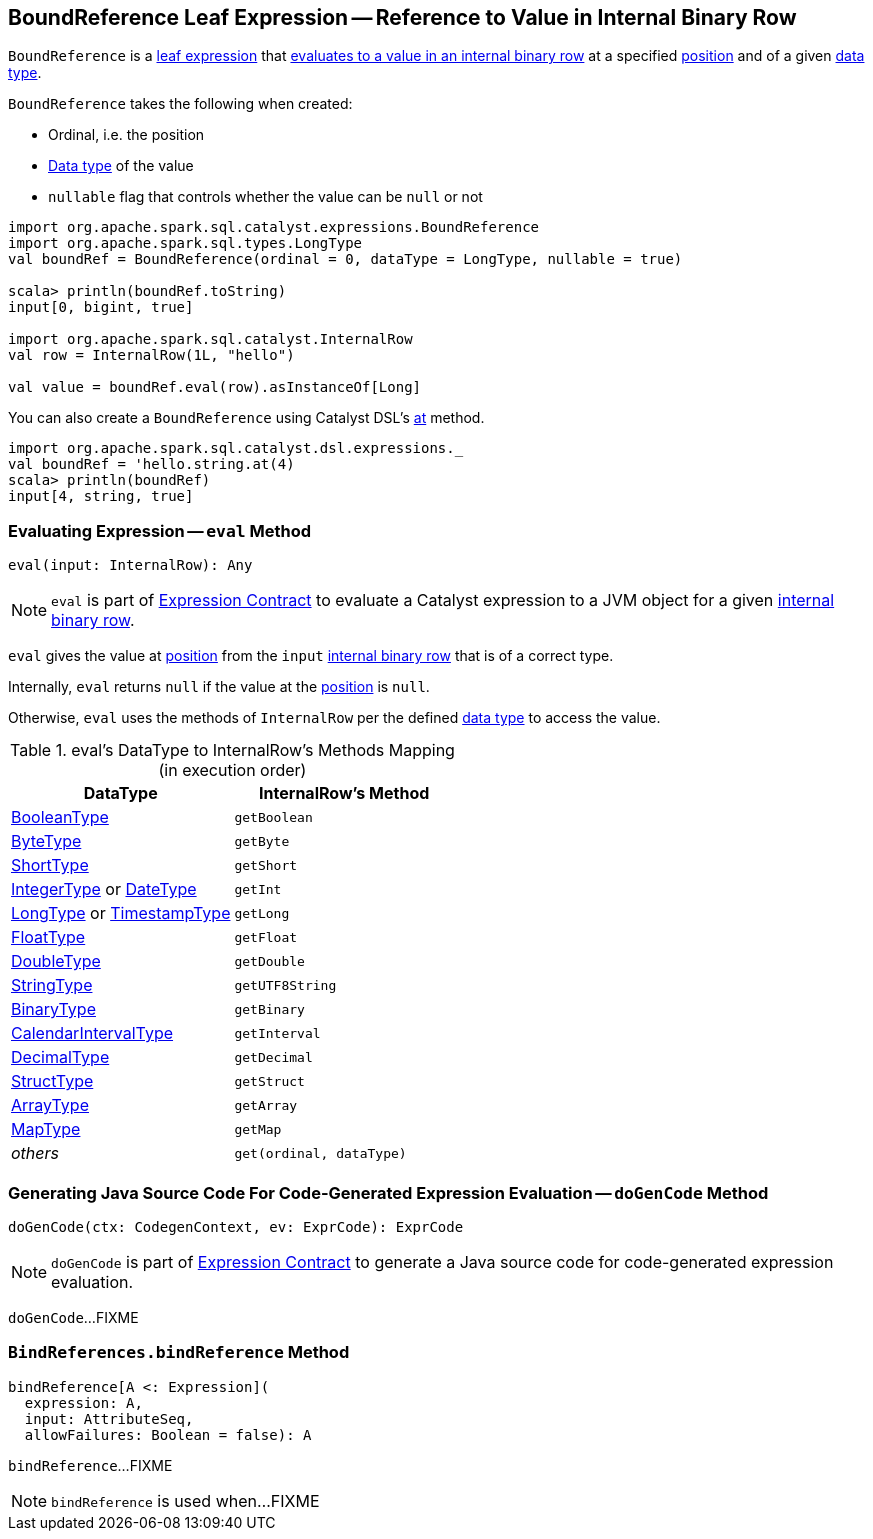 == [[BoundReference]] BoundReference Leaf Expression -- Reference to Value in Internal Binary Row

`BoundReference` is a link:spark-sql-Expression.adoc#LeafExpression[leaf expression] that <<eval, evaluates to a value in an internal binary row>> at a specified <<ordinal, position>> and of a given <<dataType, data type>>.

[[creating-instance]]
`BoundReference` takes the following when created:

* [[ordinal]] Ordinal, i.e. the position
* [[dataType]] link:spark-sql-DataType.adoc[Data type] of the value
* [[nullable]] `nullable` flag that controls whether the value can be `null` or not

[source, scala]
----
import org.apache.spark.sql.catalyst.expressions.BoundReference
import org.apache.spark.sql.types.LongType
val boundRef = BoundReference(ordinal = 0, dataType = LongType, nullable = true)

scala> println(boundRef.toString)
input[0, bigint, true]

import org.apache.spark.sql.catalyst.InternalRow
val row = InternalRow(1L, "hello")

val value = boundRef.eval(row).asInstanceOf[Long]
----

You can also create a `BoundReference` using Catalyst DSL's link:spark-sql-catalyst-dsl.adoc#at[at] method.

[source, scala]
----
import org.apache.spark.sql.catalyst.dsl.expressions._
val boundRef = 'hello.string.at(4)
scala> println(boundRef)
input[4, string, true]
----

=== [[eval]] Evaluating Expression -- `eval` Method

[source, scala]
----
eval(input: InternalRow): Any
----

NOTE: `eval` is part of link:spark-sql-Expression.adoc#eval[Expression Contract] to evaluate a Catalyst expression to a JVM object for a given link:spark-sql-InternalRow.adoc[internal binary row].

`eval` gives the value at <<ordinal, position>> from the `input` link:spark-sql-InternalRow.adoc[internal binary row] that is of a correct type.

Internally, `eval` returns `null` if the value at the <<ordinal, position>> is `null`.

Otherwise, `eval` uses the methods of `InternalRow` per the defined <<dataType, data type>> to access the value.

.eval's DataType to InternalRow's Methods Mapping (in execution order)
[cols="1,m",options="header",width="100%"]
|===
| DataType
| InternalRow's Method

| link:spark-sql-DataType.adoc#BooleanType[BooleanType]
| getBoolean

| link:spark-sql-DataType.adoc#ByteType[ByteType]
| getByte

| link:spark-sql-DataType.adoc#ShortType[ShortType]
| getShort

| link:spark-sql-DataType.adoc#IntegerType[IntegerType] or link:spark-sql-DataType.adoc#DateType[DateType]
| getInt

| link:spark-sql-DataType.adoc#LongType[LongType] or link:spark-sql-DataType.adoc#TimestampType[TimestampType]
| getLong

| link:spark-sql-DataType.adoc#FloatType[FloatType]
| getFloat

| link:spark-sql-DataType.adoc#DoubleType[DoubleType]
| getDouble

| link:spark-sql-DataType.adoc#StringType[StringType]
| getUTF8String

| link:spark-sql-DataType.adoc#BinaryType[BinaryType]
| getBinary

| link:spark-sql-DataType.adoc#CalendarIntervalType[CalendarIntervalType]
| getInterval

| link:spark-sql-DataType.adoc#DecimalType[DecimalType]
| getDecimal

| link:spark-sql-DataType.adoc#StructType[StructType]
| getStruct

| link:spark-sql-DataType.adoc#ArrayType[ArrayType]
| getArray

| link:spark-sql-DataType.adoc#MapType[MapType]
| getMap

| _others_
| get(ordinal, dataType)
|===

=== [[doGenCode]] Generating Java Source Code For Code-Generated Expression Evaluation -- `doGenCode` Method

[source, scala]
----
doGenCode(ctx: CodegenContext, ev: ExprCode): ExprCode
----

NOTE: `doGenCode` is part of link:spark-sql-Expression.adoc#doGenCode[Expression Contract] to generate a Java source code for code-generated expression evaluation.

`doGenCode`...FIXME

=== [[BindReferences]][[bindReference]] `BindReferences.bindReference` Method

[source, scala]
----
bindReference[A <: Expression](
  expression: A,
  input: AttributeSeq,
  allowFailures: Boolean = false): A
----

`bindReference`...FIXME

NOTE: `bindReference` is used when...FIXME
